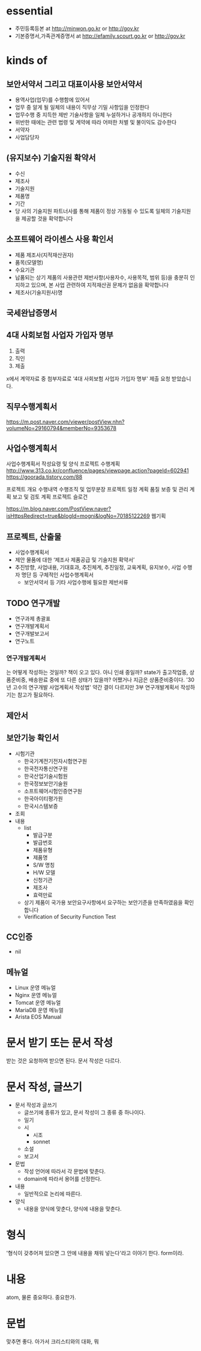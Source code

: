 * essential

- 주민등록등본 at http://minwon.go.kr or http://gov.kr
- 기본증명서,가족관계증명서 at http://efamily.scourt.go.kr or http://gov.kr

* kinds of

** 보안서약서 그리고 대표이사용 보안서약서

- 용역사업(업무)를 수행함에 있어서
- 업무 중 알게 될 일체의 내용이 직무상 기밀 사항임을 인정한다
- 업무수행 중 지득한 제반 기술사항을 일체 누설하거나 공개하지 아니한다
- 위반한 때에는 관련 법령 및 계약에 따라 어떠한 처벌 및 불이익도 감수한다
- 서약자
- 사업담당자

** (유지보수) 기술지원 확약서

- 수신
- 제조사
- 기술지원
- 제품명
- 기간
- 당 사의 기술지원 파트너사를 통해 제품이 정상 가동될 수 있도록 일체의 기술지원을 제공할 것을 확약합니다

** 소프트웨어 라이센스 사용 확인서

- 제품 제조사(지적재산권자)
- 품목(모델명)
- 수요기관
- 납품되는 상기 제품의 사용관련 제반사항(사용자수, 사용목적, 범위 등)을 충분히 인지하고 있으며, 본 사업 관련하여 지적재산권 문제가 없음을 확약합니다
- 제조사(기술지원사)명 

** 국세완납증명서
** 4대 사회보험 사업자 가입자 명부

1. 출력
2. 직인
3. 제출

x에서 계약자료 중 첨부자료로 '4대 사회보험 사업자 가입자 명부' 제출 요청 받았습니다.

** 직무수행계획서

https://m.post.naver.com/viewer/postView.nhn?volumeNo=29160794&memberNo=9353678

** 사업수행계획서

사업수행계획서 작성요령 및 양식
프로젝트 수행계획 
http://www.313.co.kr/confluence/pages/viewpage.action?pageId=602941
https://goorada.tistory.com/88

프로젝트 개요
수행내역
수행조직 및 업무분장
프로젝트 일정 계획
품질 보증 및 관리 계획
보고 및 검토 계획
프로젝트 슬로건

https://m.blog.naver.com/PostView.naver?isHttpsRedirect=true&blogId=mogni&logNo=70185122269
웹기획

** 프로젝트, 산출물

- 사업수행계획서
- 제안 물품에 대한 ‘제조사 제품공급 및 기술지원 확약서’
- 추진방향, 사업내용, 기대효과, 추진체계, 추진일정, 교육계획, 유지보수, 사업 수행자 명단 등 구체적인 사업수행계획서
 - 보안서약서 등 기타 사업수행에 필요한 제반서류

** TODO 연구개발

- 연구과제 총괄표
- 연구개발계획서
- 연구개발보고서
- 연구노트

*** 연구개발계획서

는 어떻게 작성하는 것일까? 책이 오고 있다. 아니 인쇄 중일까? state가 출고작업중, 상품준비중, 배송완료 중에 또 다른 상태가 있을까? 어쨌거나 지금은 상품준비중이다. '30년 고수의 연구개발 사업계획서 작성법' 약간 결이 다르지만 3부 연구개발계획서 작성하기는 참고가 필요하다.

** 제안서

** 보안기능 확인서

- 시험기관
  - 한국기계전기전자시험연구원
  - 한국전자통신연구원
  - 한국산업기술시험원
  - 한국정보보안기술원
  - 소프트웨어시험인증연구원
  - 한국아이티평가원
  - 한국시스템보증
- 조회
- 내용
  - list
    - 발급구분
    - 발급번호
    - 제품유형
    - 제품명
    - S/W 명칭
    - H/W 모델
    - 신청기관
    - 제조사
    - 효력만료
  - 상기 제품이 국가용 보안요구사항에서 요구하는 보안기준을 만족하였음을 확인합니다
  - Verification of Security Function Test

** CC인증

- nil

** 메뉴얼

- Linux 운영 메뉴얼
- Nginx 운영 메뉴얼
- Tomcat 운영 메뉴얼
- MariaDB 운영 메뉴얼
- Arista EOS Manual
  
* 문서 받기 또는 문서 작성

받는 것은 요청하여 받으면 된다. 문서 작성은 다르다.

* 문서 작성, 글쓰기

- 문서 작성과 글쓰기
  - 글쓰기에 종류가 있고, 문서 작성이 그 종류 중 하나이다.
  - 일기
  - 시
    - 시조
    - sonnet
  - 소설
  - 보고서
- 문법
  - 작성 언어에 따라서 각 문법에 맞춘다.
  - domain에 따라서 용어를 선정한다.
- 내용
  - 일반적으로 논리에 따른다.
- 양식
  - 내용을 양식에 맞춘다, 양식에 내용을 맞춘다.

* 형식

'형식이 갖추어져 있으면 그 안에 내용을 채워 넣는다'라고 이야기 한다. form이라.

* 내용

atom, 물론 중요하다. 중요한가.

* 문법

맞추면 좋다. 아가서 크리스티와의 대화, 뭐


